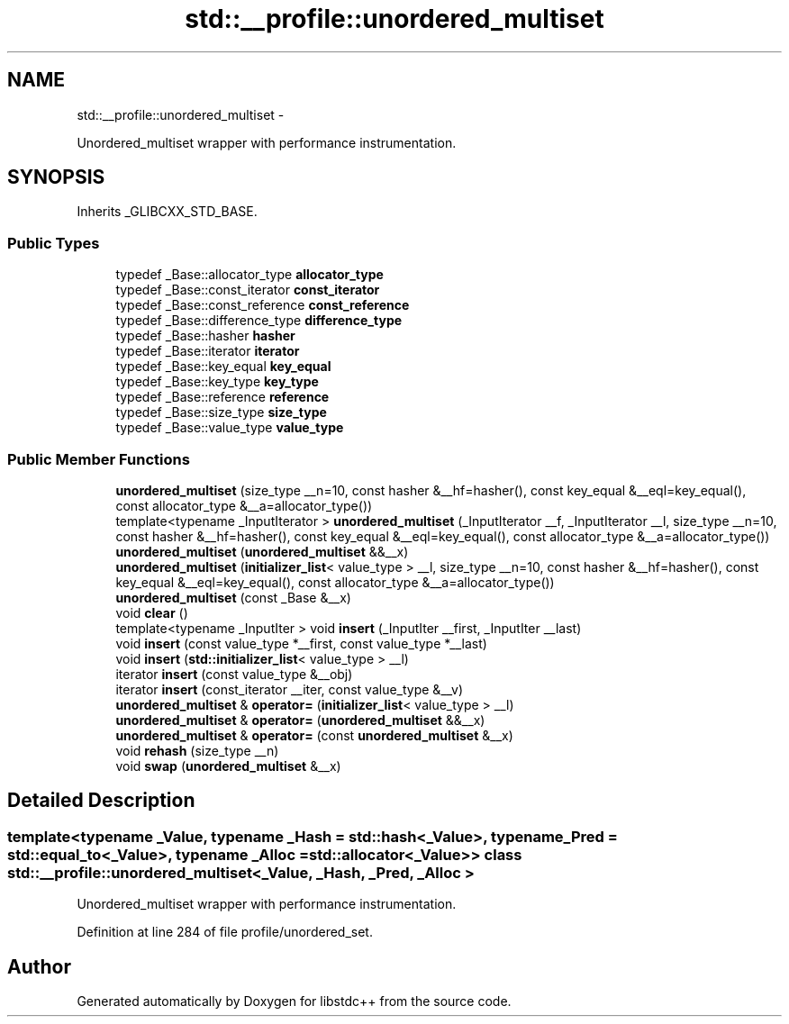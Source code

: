 .TH "std::__profile::unordered_multiset" 3 "Sun Oct 10 2010" "libstdc++" \" -*- nroff -*-
.ad l
.nh
.SH NAME
std::__profile::unordered_multiset \- 
.PP
Unordered_multiset wrapper with performance instrumentation.  

.SH SYNOPSIS
.br
.PP
.PP
Inherits _GLIBCXX_STD_BASE.
.SS "Public Types"

.in +1c
.ti -1c
.RI "typedef _Base::allocator_type \fBallocator_type\fP"
.br
.ti -1c
.RI "typedef _Base::const_iterator \fBconst_iterator\fP"
.br
.ti -1c
.RI "typedef _Base::const_reference \fBconst_reference\fP"
.br
.ti -1c
.RI "typedef _Base::difference_type \fBdifference_type\fP"
.br
.ti -1c
.RI "typedef _Base::hasher \fBhasher\fP"
.br
.ti -1c
.RI "typedef _Base::iterator \fBiterator\fP"
.br
.ti -1c
.RI "typedef _Base::key_equal \fBkey_equal\fP"
.br
.ti -1c
.RI "typedef _Base::key_type \fBkey_type\fP"
.br
.ti -1c
.RI "typedef _Base::reference \fBreference\fP"
.br
.ti -1c
.RI "typedef _Base::size_type \fBsize_type\fP"
.br
.ti -1c
.RI "typedef _Base::value_type \fBvalue_type\fP"
.br
.in -1c
.SS "Public Member Functions"

.in +1c
.ti -1c
.RI "\fBunordered_multiset\fP (size_type __n=10, const hasher &__hf=hasher(), const key_equal &__eql=key_equal(), const allocator_type &__a=allocator_type())"
.br
.ti -1c
.RI "template<typename _InputIterator > \fBunordered_multiset\fP (_InputIterator __f, _InputIterator __l, size_type __n=10, const hasher &__hf=hasher(), const key_equal &__eql=key_equal(), const allocator_type &__a=allocator_type())"
.br
.ti -1c
.RI "\fBunordered_multiset\fP (\fBunordered_multiset\fP &&__x)"
.br
.ti -1c
.RI "\fBunordered_multiset\fP (\fBinitializer_list\fP< value_type > __l, size_type __n=10, const hasher &__hf=hasher(), const key_equal &__eql=key_equal(), const allocator_type &__a=allocator_type())"
.br
.ti -1c
.RI "\fBunordered_multiset\fP (const _Base &__x)"
.br
.ti -1c
.RI "void \fBclear\fP ()"
.br
.ti -1c
.RI "template<typename _InputIter > void \fBinsert\fP (_InputIter __first, _InputIter __last)"
.br
.ti -1c
.RI "void \fBinsert\fP (const value_type *__first, const value_type *__last)"
.br
.ti -1c
.RI "void \fBinsert\fP (\fBstd::initializer_list\fP< value_type > __l)"
.br
.ti -1c
.RI "iterator \fBinsert\fP (const value_type &__obj)"
.br
.ti -1c
.RI "iterator \fBinsert\fP (const_iterator __iter, const value_type &__v)"
.br
.ti -1c
.RI "\fBunordered_multiset\fP & \fBoperator=\fP (\fBinitializer_list\fP< value_type > __l)"
.br
.ti -1c
.RI "\fBunordered_multiset\fP & \fBoperator=\fP (\fBunordered_multiset\fP &&__x)"
.br
.ti -1c
.RI "\fBunordered_multiset\fP & \fBoperator=\fP (const \fBunordered_multiset\fP &__x)"
.br
.ti -1c
.RI "void \fBrehash\fP (size_type __n)"
.br
.ti -1c
.RI "void \fBswap\fP (\fBunordered_multiset\fP &__x)"
.br
.in -1c
.SH "Detailed Description"
.PP 

.SS "template<typename _Value, typename _Hash = std::hash<_Value>, typename _Pred = std::equal_to<_Value>, typename _Alloc = std::allocator<_Value>> class std::__profile::unordered_multiset< _Value, _Hash, _Pred, _Alloc >"
Unordered_multiset wrapper with performance instrumentation. 
.PP
Definition at line 284 of file profile/unordered_set.

.SH "Author"
.PP 
Generated automatically by Doxygen for libstdc++ from the source code.
